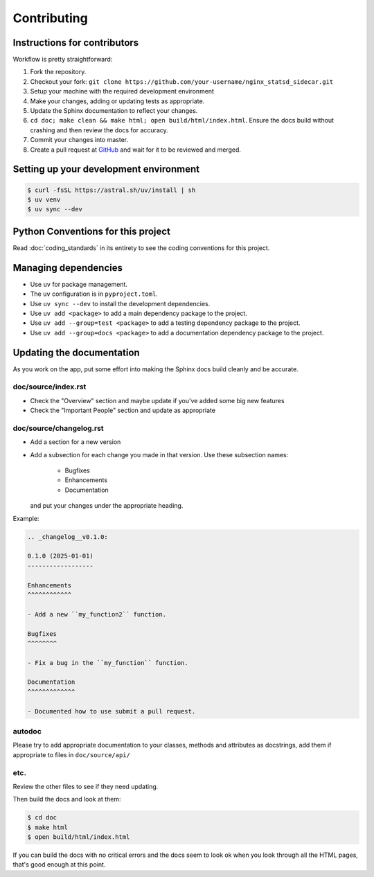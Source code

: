 .. _runbook__contributing:

Contributing
============

Instructions for contributors
-----------------------------

Workflow is pretty straightforward:

1. Fork the repository.
2. Checkout your fork: ``git clone https://github.com/your-username/nginx_statsd_sidecar.git``
3. Setup your machine with the required development environment
4. Make your changes, adding or updating tests as appropriate.
5. Update the Sphinx documentation to reflect your changes.
6. ``cd doc; make clean && make html; open build/html/index.html``.  Ensure the docs build without crashing and then review the docs for accuracy.
7. Commit your changes into master.
8. Create a pull request at `GitHub <https://github.com/caltechads/nginx_statsd_sidecar/pulls>`_ and wait for it to be reviewed and merged.


Setting up your development environment
---------------------------------------

.. code-block:: shell

    $ curl -fsSL https://astral.sh/uv/install | sh
    $ uv venv
    $ uv sync --dev

Python Conventions for this project
-----------------------------------

Read :doc:`coding_standards` in its entirety to see the coding conventions for this project.


Managing dependencies
---------------------

- Use ``uv`` for package management.
- The ``uv`` configuration is in ``pyproject.toml``.
- Use ``uv sync --dev`` to install the development dependencies.
- Use ``uv add <package>`` to add a main dependency package to the project.
- Use ``uv add --group=test <package>`` to add a testing dependency package to the project.
- Use ``uv add --group=docs <package>`` to add a documentation dependency package to the project.


Updating the documentation
--------------------------

As you work on the app, put some effort into making the Sphinx docs build
cleanly and be accurate.

doc/source/index.rst
^^^^^^^^^^^^^^^^^^^^

* Check the "Overview" section and maybe update if you've added some big new
  features
* Check the "Important People" section and update as appropriate

doc/source/changelog.rst
^^^^^^^^^^^^^^^^^^^^^^^^

* Add a section for a new version
* Add a subsection for each change you made in that version.  Use these subsection names:

    * Bugfixes
    * Enhancements
    * Documentation

  and put your changes under the appropriate heading.

Example:

.. code-block:: rst

    .. _changelog__v0.1.0:

    0.1.0 (2025-01-01)
    ------------------

    Enhancements
    ^^^^^^^^^^^^

    - Add a new ``my_function2`` function.

    Bugfixes
    ^^^^^^^^

    - Fix a bug in the ``my_function`` function.

    Documentation
    ^^^^^^^^^^^^^

    - Documented how to use submit a pull request.

autodoc
^^^^^^^

Please try to add appropriate documentation to your classes, methods and
attributes as docstrings, add them if appropriate to files in
``doc/source/api/``

etc.
^^^^

Review the other files to see if they need updating.

Then build the docs and look at them:

.. code-block:: shell

    $ cd doc
    $ make html
    $ open build/html/index.html

If you can build the docs with no critical errors and the docs seem to look ok
when you look through all the HTML pages, that's good enough at this point.